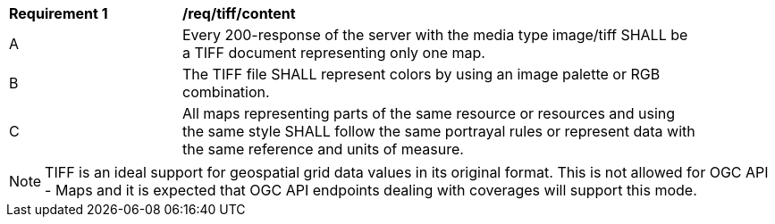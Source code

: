[[req_tiff_content]]
[width="90%",cols="2,6a"]
|===
^|*Requirement {counter:req-id}* |*/req/tiff/content*
^|A |Every 200-response of the server with the media type image/tiff SHALL be a TIFF document representing only one map.
^|B |The TIFF file SHALL represent colors by using an image palette or RGB combination.
^|C |All maps representing parts of the same resource or resources and using the same style SHALL follow the same portrayal rules or represent data with the same reference and units of measure.
|===

NOTE: TIFF is an ideal support for geospatial grid data values in its original format. This is not allowed for OGC API - Maps and it is expected that OGC API endpoints dealing with coverages will support this mode.
